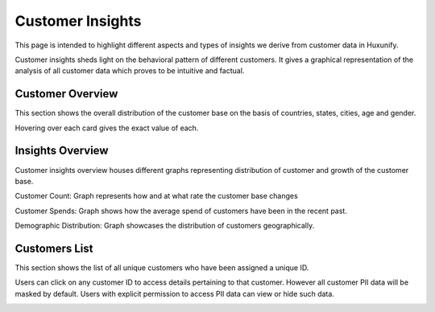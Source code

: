 =============================================
Customer Insights
=============================================

This page is intended to highlight different aspects and types of insights we derive from customer data in Huxunify.

Customer insights sheds light on the behavioral pattern of different customers. It gives a graphical representation of
the analysis of all customer data which proves to be intuitive and factual.

Customer Overview
------------------------
This section shows the overall distribution of the customer base on the basis of countries, states, cities, age
and gender.

.. image:: static/img/customer_insights/overview.png
    :width: 900

Hovering over each card gives the exact value of each.

Insights Overview
-------------------
Customer insights overview houses different graphs representing distribution of customer
and growth of the customer base.

.. image:: static/img/customer_insights/insights.png
    :width: 900

Customer Count: Graph represents how and at what rate the customer base changes

.. image:: static/img/customer_insights/customer_count.png
    :width: 500

Customer Spends: Graph shows how the average spend of customers have been in the recent past.

.. image:: static/img/customer_insights/customer_spends.png
    :width: 500

Demographic Distribution: Graph showcases the distribution of customers geographically.

.. image:: static/img/customer_insights/demographic_distribution.png
    :width: 900


Customers List
-------------------
This section shows the list of all unique customers who have been assigned a unique ID.

.. image:: static/img/customer_insights/customer_list.png
    :width: 900

Users can click on any customer ID to access details pertaining to that customer.
However all customer PII data will be masked by default. Users with explicit permission to access PII data
can view or hide such data.

.. image:: static/img/customer_insights/customer_details.png
    :width: 900
